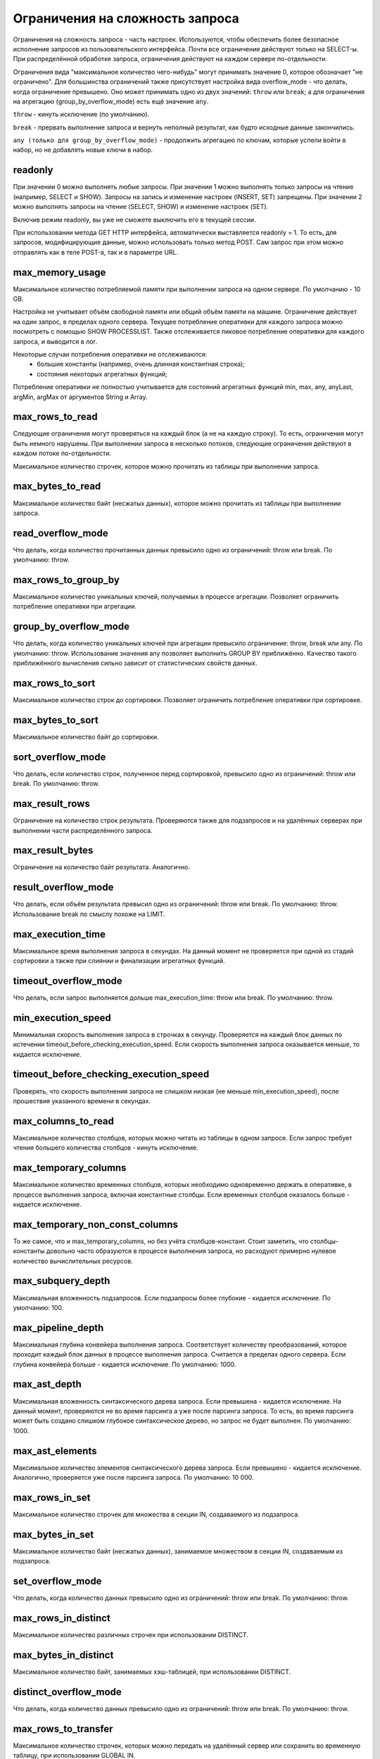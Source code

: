 Ограничения на сложность запроса
================================
Ограничения на сложность запроса - часть настроек.
Используются, чтобы обеспечить более безопасное исполнение запросов из пользовательского интерфейса.
Почти все ограничения действуют только на SELECT-ы.
При распределённой обработке запроса, ограничения действуют на каждом сервере по-отдельности.

Ограничения вида "максимальное количество чего-нибудь" могут принимать значение 0, которое обозначает "не ограничено".
Для большинства ограничений также присутствует настройка вида overflow_mode - что делать, когда ограничение превышено.
Оно может принимать одно из двух значений: ``throw`` или ``break``; а для ограничения на агрегацию (group_by_overflow_mode) есть ещё значение ``any``.

``throw`` - кинуть исключение (по умолчанию).

``break`` - прервать выполнение запроса и вернуть неполный результат, как будто исходные данные закончились.

``any (только для group_by_overflow_mode)`` - продолжить агрегацию по ключам, которые успели войти в набор, но не добавлять новые ключи в набор.

readonly
--------
При значении 0 можно выполнять любые запросы.
При значении 1 можно выполнять только запросы на чтение (например, SELECT и SHOW). Запросы на запись и изменение настроек (INSERT, SET) запрещены.
При значении 2 можно выполнять запросы на чтение (SELECT, SHOW) и изменение настроек (SET).

Включив режим readonly, вы уже не сможете выключить его в текущей сессии.

При использовании метода GET HTTP интерфейса, автоматически выставляется readonly = 1. То есть, для запросов, модифицирующие данные, можно использовать только метод POST. Сам запрос при этом можно отправлять как в теле POST-а, так и в параметре URL.

max_memory_usage
----------------
Максимальное количество потребляемой памяти при выполнении запроса на одном сервере. По умолчанию - 10 GB.

Настройка не учитывает объём свободной памяти или общий объём памяти на машине.
Ограничение действует на один запрос, в пределах одного сервера.
Текущее потребление оперативки для каждого запроса можно посмотреть с помощью SHOW PROCESSLIST.
Также отслеживается пиковое потребление оперативки для каждого запроса, и выводится в лог.

Некоторые случаи потребления оперативки не отслеживаются:
 * большие константы (например, очень длинная константная строка);
 * состояния некоторых агрегатных функций;

Потребление оперативки не полностью учитывается для состояний агрегатных функций min, max, any, anyLast, argMin, argMax от аргументов String и Array.

max_rows_to_read
----------------
Следующие ограничения могут проверяться на каждый блок (а не на каждую строку). То есть, ограничения могут быть немного нарушены.
При выполнении запроса в несколько потоков, следующие ограничения действуют в каждом потоке по-отдельности.

Максимальное количество строчек, которое можно прочитать из таблицы при выполнении запроса.

max_bytes_to_read
-----------------
Максимальное количество байт (несжатых данных), которое можно прочитать из таблицы при выполнении запроса.

read_overflow_mode
------------------
Что делать, когда количество прочитанных данных превысило одно из ограничений: throw или break. По умолчанию: throw.

max_rows_to_group_by
--------------------
Максимальное количество уникальных ключей, получаемых в процессе агрегации. Позволяет ограничить потребление оперативки при агрегации.

group_by_overflow_mode
----------------------
Что делать, когда количество уникальных ключей при агрегации превысило ограничение: throw, break или any. По умолчанию: throw.
Использование значения any позволяет выполнить GROUP BY приближённо. Качество такого приближённого вычисления сильно зависит от статистических свойств данных.

max_rows_to_sort
----------------
Максимальное количество строк до сортировки. Позволяет ограничить потребление оперативки при сортировке.

max_bytes_to_sort
-----------------
Максимальное количество байт до сортировки.

sort_overflow_mode
------------------
Что делать, если количество строк, полученное перед сортировкой, превысило одно из ограничений: throw или break. По умолчанию: throw.

max_result_rows
---------------
Ограничение на количество строк результата. Проверяются также для подзапросов и на удалённых серверах при выполнении части распределённого запроса.

max_result_bytes
----------------
Ограничение на количество байт результата. Аналогично.

result_overflow_mode
--------------------
Что делать, если объём результата превысил одно из ограничений: throw или break. По умолчанию: throw.
Использование break по смыслу похоже на LIMIT.

max_execution_time
------------------
Максимальное время выполнения запроса в секундах.
На данный момент не проверяется при одной из стадий сортировки а также при слиянии и финализации агрегатных функций.

timeout_overflow_mode
---------------------
Что делать, если запрос выполняется дольше max_execution_time: throw или break. По умолчанию: throw.

min_execution_speed
-------------------
Минимальная скорость выполнения запроса в строчках в секунду. Проверяется на каждый блок данных по истечении timeout_before_checking_execution_speed. Если скорость выполнения запроса оказывается меньше, то кидается исключение.

timeout_before_checking_execution_speed
---------------------------------------
Проверять, что скорость выполнения запроса не слишком низкая (не меньше min_execution_speed), после прошествия указанного времени в секундах.

max_columns_to_read
-------------------
Максимальное количество столбцов, которых можно читать из таблицы в одном запросе. Если запрос требует чтения большего количества столбцов - кинуть исключение.

max_temporary_columns
---------------------
Максимальное количество временных столбцов, которых необходимо одновременно держать в оперативке, в процессе выполнения запроса, включая константные столбцы. Если временных столбцов оказалось больше - кидается исключение.

max_temporary_non_const_columns
-------------------------------
То же самое, что и max_temporary_columns, но без учёта столбцов-констант.
Стоит заметить, что столбцы-константы довольно часто образуются в процессе выполнения запроса, но расходуют примерно нулевое количество вычислительных ресурсов.

max_subquery_depth
------------------
Максимальная вложенность подзапросов. Если подзапросы более глубокие - кидается исключение. По умолчанию: 100.

max_pipeline_depth
------------------
Максимальная глубина конвейера выполнения запроса. Соответствует количеству преобразований, которое проходит каждый блок данных в процессе выполнения запроса. Считается в пределах одного сервера. Если глубина конвейера больше - кидается исключение. По умолчанию: 1000.

max_ast_depth
-------------
Максимальная вложенность синтаксического дерева запроса. Если превышена - кидается исключение.
На данный момент, проверяются не во время парсинга а уже после парсинга запроса. То есть, во время парсинга может быть создано слишком глубокое синтаксическое дерево, но запрос не будет выполнен. По умолчанию: 1000.

max_ast_elements
----------------
Максимальное количество элементов синтаксического дерева запроса. Если превышено - кидается исключение.
Аналогично, проверяется уже после парсинга запроса. По умолчанию: 10 000.

max_rows_in_set
---------------
Максимальное количество строчек для множества в секции IN, создаваемого из подзапроса.

max_bytes_in_set
----------------
Максимальное количество байт (несжатых данных), занимаемое множеством в секции IN, создаваемым из подзапроса.

set_overflow_mode
-----------------
Что делать, когда количество данных превысило одно из ограничений: throw или break. По умолчанию: throw.

max_rows_in_distinct
--------------------
Максимальное количество различных строчек при использовании DISTINCT.

max_bytes_in_distinct
---------------------
Максимальное количество байт, занимаемых хэш-таблицей, при использовании DISTINCT.

distinct_overflow_mode
----------------------
Что делать, когда количество данных превысило одно из ограничений: throw или break. По умолчанию: throw.

max_rows_to_transfer
--------------------
Максимальное количество строчек, которых можно передать на удалённый сервер или сохранить во временную таблицу, при использовании GLOBAL IN.

max_bytes_to_transfer
---------------------
Максимальное количество байт (несжатых данных), которых можно передать на удалённый сервер или сохранить во временную таблицу, при использовании GLOBAL IN.

transfer_overflow_mode
----------------------
Что делать, когда количество данных превысило одно из ограничений: throw или break. По умолчанию: throw.
